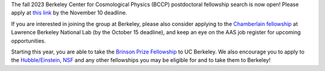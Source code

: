 .. title: BCCP Job Opportunities
.. slug: jobs
.. date: 2014-10-23 08:32:33
.. tags: 
.. description: Job opening

The fall 2023 Berkeley Center for Cosmological Physics (BCCP) postdoctoral fellowship search is now open! Please apply at `this link <https://academicjobsonline.org/ajo/jobs/25565>`_ by the November 10 deadline.

If you are interested in joining the group at Berkeley, please also consider applying to the `Chamberlain fellowship <https://www.physics.lbl.gov/owen-chamberlain-fellowship/>`_ at Lawrence Berkeley National Lab (by the October 15 deadline), and keep an eye on the AAS job register for upcoming opportunities.

Starting this year, you are able to take the `Brinson Prize Fellowship <https://www.stsci.edu/stsci-research/fellowships/brinson-prize-fellowship-program>`_ to UC Berkeley. We also encourage you to apply to the `Hubble/Einstein <https://www.stsci.edu/stsci-research/fellowships/nasa-hubble-fellowship-program>`_, `NSF <https://new.nsf.gov/funding/opportunities/nsf-astronomy-astrophysics-postdoctoral>`_ and any other fellowships you may be eligible for and to take them to Berkeley!
